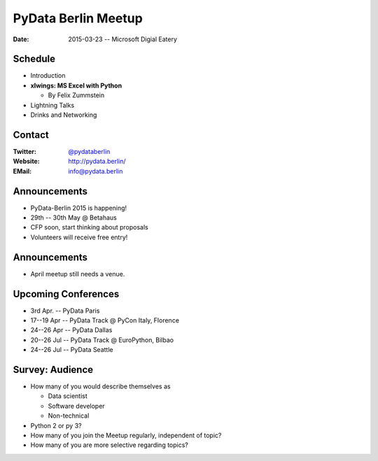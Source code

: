 PyData Berlin Meetup
====================

:Date: 2015-03-23 -- Microsoft Digial Eatery

Schedule
--------

* Introduction

* **xlwings: MS Excel with Python**

  * By Felix Zummstein

* Lightning Talks

* Drinks and Networking


Contact
-------

:Twitter: `@pydataberlin <https://twitter.com/pydataberlin>`_
:Website: http://pydata.berlin/
:EMail: `info@pydata.berlin <mailto:info@pydata.berlin>`_

Announcements
-------------

* PyData-Berlin 2015 is happening!
* 29th -- 30th May @ Betahaus
* CFP soon, start thinking about proposals
* Volunteers will receive free entry!

Announcements
-------------

* April meetup still needs a venue.

Upcoming Conferences
--------------------

* 3rd Apr. -- PyData Paris
* 17--19 Apr -- PyData Track @ PyCon Italy, Florence
* 24--26 Apr -- PyData Dallas
* 20--26 Jul -- PyData Track @ EuroPython, Bilbao
* 24--26 Jul -- PyData Seattle

Survey: Audience
----------------

* How many of you would describe themselves as

  * Data scientist
  * Software developer
  * Non-technical

* Python 2 or py 3?

* How many of you join the Meetup regularly, independent of topic?
* How many of you are more selective regarding topics?

